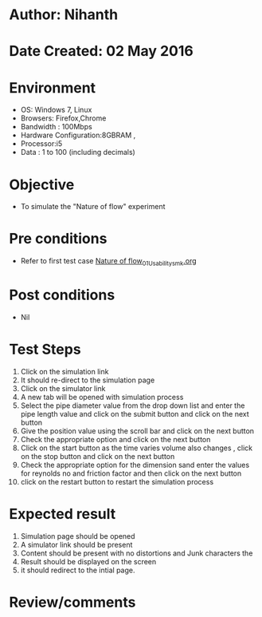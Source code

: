 * Author: Nihanth
* Date Created: 02 May 2016
* Environment
  - OS: Windows 7, Linux
  - Browsers: Firefox,Chrome
  - Bandwidth : 100Mbps
  - Hardware Configuration:8GBRAM , 
  - Processor:i5
  - Data : 1 to 100 (including decimals)

* Objective
  - To simulate the "Nature of flow" experiment

* Pre conditions
  - Refer to first test case [[https://github.com/Virtual-Labs/chemical-engg-iitb/blob/master/test-cases/integration_test-cases/Nature of flow/Nature of flow_01_Usability_smk.org][Nature of flow_01_Usability_smk.org]]

* Post conditions
  - Nil
* Test Steps
  1. Click on the simulation link 
  2. It should re-direct to the simulation page
  3. Click on the simulator link 
  4. A new tab will be opened with simulation process
  5. Select the pipe diameter value from the drop down list and enter the pipe length value and click on the submit button and click on the next button
  6. Give the position value using the scroll bar and click on the next button
  7. Check the appropriate option and click on the next button
  8. Click on the start button as the time varies volume also changes , click on the stop button and click on the next button
  9. Check the appropriate option for the dimension sand enter the values for reynolds no and friction factor  and then click on the next button
  10. click on the restart button to restart the simulation process

* Expected result
  1. Simulation page should be opened
  2. A simulator link should be present
  3. Content should be present with no distortions and Junk characters the 
  4. Result should be displayed on the screen
  5. it should redirect to the intial page.

* Review/comments


